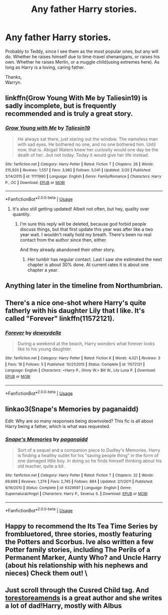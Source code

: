 #+TITLE: Any father Harry stories.

* Any father Harry stories.
:PROPERTIES:
:Author: Wassa110
:Score: 9
:DateUnix: 1563026051.0
:DateShort: 2019-Jul-13
:FlairText: Request
:END:
Probably to Teddy, since I see them as the most popular ones, but any will do. Whether he raises himself due to time-travel shenanigans, or raises his own. Whether he raises Merlin, or a muggle child(using extremes here). As long as Harry is a loving, caring father.

Thanks,\\
Warryn.


** linkffn(Grow Young With Me by Taliesin19) is sadly incomplete, but is frequently recommended and is truly a great story.
:PROPERTIES:
:Author: ThePuddlestomper
:Score: 6
:DateUnix: 1563036478.0
:DateShort: 2019-Jul-13
:END:

*** [[https://www.fanfiction.net/s/11111990/1/][*/Grow Young with Me/*]] by [[https://www.fanfiction.net/u/997444/Taliesin19][/Taliesin19/]]

#+begin_quote
  He always sat there, just staring out the window. The nameless man with sad eyes. He bothered no one, and no one bothered him. Until now, that is. Abigail Waters knew her curiosity would one day be the death of her...but not today. Today it would give her life instead.
#+end_quote

^{/Site/:} ^{fanfiction.net} ^{*|*} ^{/Category/:} ^{Harry} ^{Potter} ^{*|*} ^{/Rated/:} ^{Fiction} ^{T} ^{*|*} ^{/Chapters/:} ^{26} ^{*|*} ^{/Words/:} ^{215,920} ^{*|*} ^{/Reviews/:} ^{1,557} ^{*|*} ^{/Favs/:} ^{3,982} ^{*|*} ^{/Follows/:} ^{5,041} ^{*|*} ^{/Updated/:} ^{2/20} ^{*|*} ^{/Published/:} ^{3/14/2015} ^{*|*} ^{/id/:} ^{11111990} ^{*|*} ^{/Language/:} ^{English} ^{*|*} ^{/Genre/:} ^{Family/Romance} ^{*|*} ^{/Characters/:} ^{Harry} ^{P.,} ^{OC} ^{*|*} ^{/Download/:} ^{[[http://www.ff2ebook.com/old/ffn-bot/index.php?id=11111990&source=ff&filetype=epub][EPUB]]} ^{or} ^{[[http://www.ff2ebook.com/old/ffn-bot/index.php?id=11111990&source=ff&filetype=mobi][MOBI]]}

--------------

*FanfictionBot*^{2.0.0-beta} | [[https://github.com/tusing/reddit-ffn-bot/wiki/Usage][Usage]]
:PROPERTIES:
:Author: FanfictionBot
:Score: 2
:DateUnix: 1563036505.0
:DateShort: 2019-Jul-13
:END:

**** It's also still getting updated! Albeit not often, but hey, quality over quantity.
:PROPERTIES:
:Author: artymas383
:Score: 3
:DateUnix: 1563046189.0
:DateShort: 2019-Jul-13
:END:

***** I'm sure this reply will be deleted, because god forbid people discuss things, but that first update this year was after like a two year wait. I wouldn't really hold my breath. There's been no real contact from the author since then, either.

And they already abandoned their other story.
:PROPERTIES:
:Author: themegaweirdthrow
:Score: 2
:DateUnix: 1563059239.0
:DateShort: 2019-Jul-14
:END:

****** Her tumblr has regular contact. Last I saw she estimated the next chapter is about 30% done. At current rates it is about one chapter a year.
:PROPERTIES:
:Author: timeless1991
:Score: 1
:DateUnix: 1563080674.0
:DateShort: 2019-Jul-14
:END:


** Anything later in the timeline from Northumbrian.
:PROPERTIES:
:Author: jeremydrintoul
:Score: 3
:DateUnix: 1563030877.0
:DateShort: 2019-Jul-13
:END:


** There's a nice one-shot where Harry's quite fatherly with his daughter Lily that I like. It's called "Forever" linkffn(11572121).
:PROPERTIES:
:Author: Lucylouluna
:Score: 1
:DateUnix: 1563049238.0
:DateShort: 2019-Jul-14
:END:

*** [[https://www.fanfiction.net/s/11572121/1/][*/Forever/*]] by [[https://www.fanfiction.net/u/100866/deweydelle][/deweydelle/]]

#+begin_quote
  During a weekend at the beach, Harry wonders what forever looks like to his young daughter.
#+end_quote

^{/Site/:} ^{fanfiction.net} ^{*|*} ^{/Category/:} ^{Harry} ^{Potter} ^{*|*} ^{/Rated/:} ^{Fiction} ^{K} ^{*|*} ^{/Words/:} ^{4,021} ^{*|*} ^{/Reviews/:} ^{3} ^{*|*} ^{/Favs/:} ^{18} ^{*|*} ^{/Follows/:} ^{5} ^{*|*} ^{/Published/:} ^{10/21/2015} ^{*|*} ^{/Status/:} ^{Complete} ^{*|*} ^{/id/:} ^{11572121} ^{*|*} ^{/Language/:} ^{English} ^{*|*} ^{/Characters/:} ^{<Harry} ^{P.,} ^{Ginny} ^{W.>} ^{Bill} ^{W.,} ^{Lily} ^{Luna} ^{P.} ^{*|*} ^{/Download/:} ^{[[http://www.ff2ebook.com/old/ffn-bot/index.php?id=11572121&source=ff&filetype=epub][EPUB]]} ^{or} ^{[[http://www.ff2ebook.com/old/ffn-bot/index.php?id=11572121&source=ff&filetype=mobi][MOBI]]}

--------------

*FanfictionBot*^{2.0.0-beta} | [[https://github.com/tusing/reddit-ffn-bot/wiki/Usage][Usage]]
:PROPERTIES:
:Author: FanfictionBot
:Score: 1
:DateUnix: 1563049255.0
:DateShort: 2019-Jul-14
:END:


** linkao3(Snape's Memories by paganaidd)

Edit: Why are so many responses being downvoted? This fic is all about Harry being a father, which is what was requested.
:PROPERTIES:
:Author: Amarantexx
:Score: 0
:DateUnix: 1563033980.0
:DateShort: 2019-Jul-13
:END:

*** [[https://www.fanfiction.net/s/6329597/1/][*/Snape's Memories/*]] by [[https://www.fanfiction.net/u/1930591/paganaidd][/paganaidd/]]

#+begin_quote
  Sort of a sequel and a companion piece to Dudley's Memories. Harry is finding a healthy outlet for his "saving people thing" in the form of one damaged little boy. In doing so he finds himself thinking about his old teacher, quite a bit.
#+end_quote

^{/Site/:} ^{fanfiction.net} ^{*|*} ^{/Category/:} ^{Harry} ^{Potter} ^{*|*} ^{/Rated/:} ^{Fiction} ^{T} ^{*|*} ^{/Chapters/:} ^{32} ^{*|*} ^{/Words/:} ^{69,689} ^{*|*} ^{/Reviews/:} ^{1,274} ^{*|*} ^{/Favs/:} ^{2,745} ^{*|*} ^{/Follows/:} ^{884} ^{*|*} ^{/Updated/:} ^{2/1/2011} ^{*|*} ^{/Published/:} ^{9/16/2010} ^{*|*} ^{/Status/:} ^{Complete} ^{*|*} ^{/id/:} ^{6329597} ^{*|*} ^{/Language/:} ^{English} ^{*|*} ^{/Genre/:} ^{Supernatural/Angst} ^{*|*} ^{/Characters/:} ^{Harry} ^{P.,} ^{Severus} ^{S.} ^{*|*} ^{/Download/:} ^{[[http://www.ff2ebook.com/old/ffn-bot/index.php?id=6329597&source=ff&filetype=epub][EPUB]]} ^{or} ^{[[http://www.ff2ebook.com/old/ffn-bot/index.php?id=6329597&source=ff&filetype=mobi][MOBI]]}

--------------

*FanfictionBot*^{2.0.0-beta} | [[https://github.com/tusing/reddit-ffn-bot/wiki/Usage][Usage]]
:PROPERTIES:
:Author: FanfictionBot
:Score: 2
:DateUnix: 1563033995.0
:DateShort: 2019-Jul-13
:END:


** Happy to recommend the Its Tea Time Series by frombluetored, three stories, mostly featuring the Potters and Scorbus. Ive also written a few Potter family stories, including The Perils of a Permanent Marker, Aunty Who? and Uncle Harry (about his relationship with his nephews and nieces) Check them out! \
:PROPERTIES:
:Author: Pottermum
:Score: 0
:DateUnix: 1563075216.0
:DateShort: 2019-Jul-14
:END:


** Just scroll through the Cusred Child tag. And [[https://archiveofourown.org/works?utf8=%E2%9C%93&work_search%5Bsort_column%5D=revised_at&include_work_search%5Bfandom_ids%5D%5B%5D=11055523&include_work_search%5Bcharacter_ids%5D%5B%5D=1803&work_search%5Bother_tag_names%5D=&work_search%5Bexcluded_tag_names%5D=&work_search%5Bcrossover%5D=&work_search%5Bcomplete%5D=&work_search%5Bwords_from%5D=&work_search%5Bwords_to%5D=&work_search%5Bdate_from%5D=&work_search%5Bdate_to%5D=&work_search%5Bquery%5D=&work_search%5Blanguage_id%5D=&commit=Sort+and+Filter&pseud_id=torestoreamends&user_id=torestoreamends][torestoreamends]] is a great author and she writes a lot of dad!Harry, mostly with Albus
:PROPERTIES:
:Author: Lucille_Madras
:Score: -2
:DateUnix: 1563042488.0
:DateShort: 2019-Jul-13
:END:
